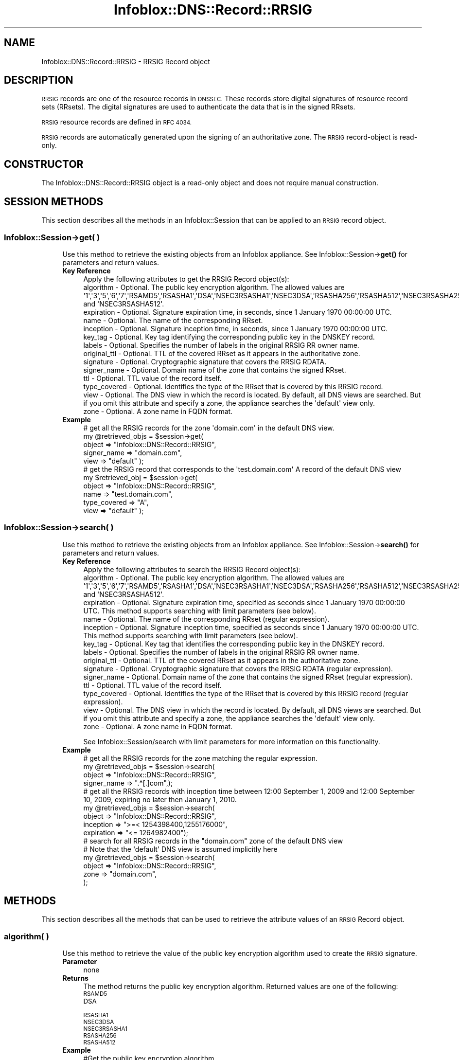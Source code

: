 .\" Automatically generated by Pod::Man 4.14 (Pod::Simple 3.40)
.\"
.\" Standard preamble:
.\" ========================================================================
.de Sp \" Vertical space (when we can't use .PP)
.if t .sp .5v
.if n .sp
..
.de Vb \" Begin verbatim text
.ft CW
.nf
.ne \\$1
..
.de Ve \" End verbatim text
.ft R
.fi
..
.\" Set up some character translations and predefined strings.  \*(-- will
.\" give an unbreakable dash, \*(PI will give pi, \*(L" will give a left
.\" double quote, and \*(R" will give a right double quote.  \*(C+ will
.\" give a nicer C++.  Capital omega is used to do unbreakable dashes and
.\" therefore won't be available.  \*(C` and \*(C' expand to `' in nroff,
.\" nothing in troff, for use with C<>.
.tr \(*W-
.ds C+ C\v'-.1v'\h'-1p'\s-2+\h'-1p'+\s0\v'.1v'\h'-1p'
.ie n \{\
.    ds -- \(*W-
.    ds PI pi
.    if (\n(.H=4u)&(1m=24u) .ds -- \(*W\h'-12u'\(*W\h'-12u'-\" diablo 10 pitch
.    if (\n(.H=4u)&(1m=20u) .ds -- \(*W\h'-12u'\(*W\h'-8u'-\"  diablo 12 pitch
.    ds L" ""
.    ds R" ""
.    ds C` ""
.    ds C' ""
'br\}
.el\{\
.    ds -- \|\(em\|
.    ds PI \(*p
.    ds L" ``
.    ds R" ''
.    ds C`
.    ds C'
'br\}
.\"
.\" Escape single quotes in literal strings from groff's Unicode transform.
.ie \n(.g .ds Aq \(aq
.el       .ds Aq '
.\"
.\" If the F register is >0, we'll generate index entries on stderr for
.\" titles (.TH), headers (.SH), subsections (.SS), items (.Ip), and index
.\" entries marked with X<> in POD.  Of course, you'll have to process the
.\" output yourself in some meaningful fashion.
.\"
.\" Avoid warning from groff about undefined register 'F'.
.de IX
..
.nr rF 0
.if \n(.g .if rF .nr rF 1
.if (\n(rF:(\n(.g==0)) \{\
.    if \nF \{\
.        de IX
.        tm Index:\\$1\t\\n%\t"\\$2"
..
.        if !\nF==2 \{\
.            nr % 0
.            nr F 2
.        \}
.    \}
.\}
.rr rF
.\" ========================================================================
.\"
.IX Title "Infoblox::DNS::Record::RRSIG 3"
.TH Infoblox::DNS::Record::RRSIG 3 "2018-06-05" "perl v5.32.0" "User Contributed Perl Documentation"
.\" For nroff, turn off justification.  Always turn off hyphenation; it makes
.\" way too many mistakes in technical documents.
.if n .ad l
.nh
.SH "NAME"
Infoblox::DNS::Record::RRSIG  \- RRSIG Record object
.SH "DESCRIPTION"
.IX Header "DESCRIPTION"
\&\s-1RRSIG\s0 records are one of the resource records in \s-1DNSSEC.\s0 These records store digital signatures of
resource record sets (RRsets). The digital signatures are used to authenticate the data that is in the
signed RRsets.
.PP
\&\s-1RRSIG\s0 resource records are defined in \s-1RFC 4034.\s0
.PP
\&\s-1RRSIG\s0 records are automatically generated upon the signing of an authoritative zone. The \s-1RRSIG\s0 record-object is read-only.
.SH "CONSTRUCTOR"
.IX Header "CONSTRUCTOR"
The Infoblox::DNS::Record::RRSIG object is a read-only object and does not require manual construction.
.SH "SESSION METHODS"
.IX Header "SESSION METHODS"
This section describes all the methods in an Infoblox::Session that can be applied to an \s-1RRSIG\s0 record object.
.SS "Infoblox::Session\->get( )"
.IX Subsection "Infoblox::Session->get( )"
.RS 4
Use this method to retrieve the existing objects from an Infoblox appliance. See Infoblox::Session\->\fBget()\fR for parameters and return values.
.IP "\fBKey Reference\fR" 4
.IX Item "Key Reference"
.Vb 1
\&  Apply the following attributes to get the RRSIG Record object(s):
\&
\&     algorithm       \- Optional. The public key encryption algorithm. The allowed values are \*(Aq1\*(Aq,\*(Aq3\*(Aq,\*(Aq5\*(Aq,\*(Aq6\*(Aq,\*(Aq7\*(Aq,\*(AqRSAMD5\*(Aq,\*(AqRSASHA1\*(Aq,\*(AqDSA\*(Aq,\*(AqNSEC3RSASHA1\*(Aq,\*(AqNSEC3DSA\*(Aq,\*(AqRSASHA256\*(Aq,\*(AqRSASHA512\*(Aq,\*(AqNSEC3RSASHA256\*(Aq and \*(AqNSEC3RSASHA512\*(Aq.
\&     expiration      \- Optional. Signature expiration time, in seconds, since 1 January 1970 00:00:00 UTC.
\&     name            \- Optional. The name of the corresponding RRset.
\&     inception       \- Optional. Signature inception time, in seconds, since 1 January 1970 00:00:00 UTC.
\&     key_tag         \- Optional. Key tag identifying the corresponding public key in the DNSKEY record.
\&     labels          \- Optional. Specifies the number of labels in the original RRSIG RR owner name.
\&     original_ttl    \- Optional. TTL of the covered RRset as it appears in the authoritative zone.
\&     signature       \- Optional. Cryptographic signature that covers the RRSIG RDATA.
\&     signer_name     \- Optional. Domain name of the zone that contains the signed RRset.
\&     ttl             \- Optional. TTL value of the record itself.
\&     type_covered    \- Optional. Identifies the type of the RRset that is covered by this RRSIG record.
\&     view            \- Optional. The DNS view in which the record is located. By default, all DNS views are searched. But if you omit this attribute and specify a zone, the appliance searches the \*(Aqdefault\*(Aq view only.
\&     zone            \- Optional. A zone name in FQDN format.
.Ve
.IP "\fBExample\fR" 4
.IX Item "Example"
.Vb 5
\& # get all the RRSIG records for the zone \*(Aqdomain.com\*(Aq in the default DNS view.
\& my @retrieved_objs = $session\->get(
\&                       object => "Infoblox::DNS::Record::RRSIG",
\&                       signer_name   => "domain.com",
\&                       view   => "default" );
\&
\& # get the RRSIG record that corresponds to the \*(Aqtest.domain.com\*(Aq A record of the default DNS view
\& my $retrieved_obj = $session\->get(
\&                       object    => "Infoblox::DNS::Record::RRSIG",
\&                       name      => "test.domain.com",
\&                       type_covered => "A",
\&                       view      => "default" );
.Ve
.RE
.RS 4
.RE
.SS "Infoblox::Session\->search( )"
.IX Subsection "Infoblox::Session->search( )"
.RS 4
Use this method to retrieve the existing objects from an Infoblox appliance. See Infoblox::Session\->\fBsearch()\fR for parameters and return values.
.IP "\fBKey Reference\fR" 4
.IX Item "Key Reference"
.Vb 1
\& Apply the following attributes to search the RRSIG Record object(s):
\&
\&     algorithm       \- Optional. The public key encryption algorithm. The allowed values are \*(Aq1\*(Aq,\*(Aq3\*(Aq,\*(Aq5\*(Aq,\*(Aq6\*(Aq,\*(Aq7\*(Aq,\*(AqRSAMD5\*(Aq,\*(AqRSASHA1\*(Aq,\*(AqDSA\*(Aq,\*(AqNSEC3RSASHA1\*(Aq,\*(AqNSEC3DSA\*(Aq,\*(AqRSASHA256\*(Aq,\*(AqRSASHA512\*(Aq,\*(AqNSEC3RSASHA256\*(Aq and \*(AqNSEC3RSASHA512\*(Aq.
\&     expiration      \- Optional. Signature expiration time, specified as seconds since 1 January 1970 00:00:00 UTC. This method supports searching with limit parameters (see below).
\&     name            \- Optional. The name of the corresponding RRset (regular expression).
\&     inception       \- Optional. Signature inception time, specified as seconds since 1 January 1970 00:00:00 UTC. This method supports searching with limit parameters (see below).
\&     key_tag         \- Optional. Key tag that identifies the corresponding public key in the DNSKEY record.
\&     labels          \- Optional. Specifies the number of labels in the original RRSIG RR owner name.
\&     original_ttl    \- Optional. TTL of the covered RRset as it appears in the authoritative zone.
\&     signature       \- Optional. Cryptographic signature that covers the RRSIG RDATA (regular expression).
\&     signer_name     \- Optional. Domain name of the zone that contains the signed RRset (regular expression).
\&     ttl             \- Optional. TTL value of the record itself.
\&     type_covered    \- Optional. Identifies the type of the RRset that is covered by this RRSIG record (regular expression).
\&     view            \- Optional. The DNS view in which the record is located. By default, all DNS views are searched. But if you omit this attribute and specify a zone, the appliance searches the \*(Aqdefault\*(Aq view only.
\&     zone            \- Optional. A zone name in FQDN format.
.Ve
.Sp
See Infoblox::Session/search with limit parameters for more information on this functionality.
.IP "\fBExample\fR" 4
.IX Item "Example"
.Vb 4
\& # get all the RRSIG records for the zone matching the regular expression.
\& my @retrieved_objs = $session\->search(
\&                       object => "Infoblox::DNS::Record::RRSIG",
\&                       signer_name   => ".*[.]com",);
\&
\& # get all the RRSIG records with inception time between 12:00 September 1, 2009 and 12:00 September 10, 2009, expiring no later then January 1, 2010.
\& my @retrieved_objs = $session\->search(
\&                       object            => "Infoblox::DNS::Record::RRSIG",
\&                       inception         => ">=< 1254398400,1255176000",
\&                       expiration        => "<= 1264982400");
\&
\& # search for all RRSIG records in the "domain.com" zone of the default DNS view
\& # Note that the \*(Aqdefault\*(Aq DNS view is assumed implicitly here
\& my @retrieved_objs = $session\->search(
\&     object => "Infoblox::DNS::Record::RRSIG",
\&     zone   => "domain.com",
\&    );
.Ve
.RE
.RS 4
.RE
.SH "METHODS"
.IX Header "METHODS"
This section describes all the methods that can be used to retrieve the attribute values of an \s-1RRSIG\s0 Record object.
.SS "algorithm( )"
.IX Subsection "algorithm( )"
.RS 4
Use this method to retrieve the value of the public key encryption algorithm used to create the \s-1RRSIG\s0 signature.
.IP "\fBParameter\fR" 4
.IX Item "Parameter"
none
.IP "\fBReturns\fR" 4
.IX Item "Returns"
The method returns the public key encryption algorithm. Returned values are one of the following:
.RS 4
.IP "\s-1RSAMD5\s0" 4
.IX Item "RSAMD5"
.PD 0
.IP "\s-1DSA\s0" 4
.IX Item "DSA"
.IP "\s-1RSASHA1\s0" 4
.IX Item "RSASHA1"
.IP "\s-1NSEC3DSA\s0" 4
.IX Item "NSEC3DSA"
.IP "\s-1NSEC3RSASHA1\s0" 4
.IX Item "NSEC3RSASHA1"
.IP "\s-1RSASHA256\s0" 4
.IX Item "RSASHA256"
.IP "\s-1RSASHA512\s0" 4
.IX Item "RSASHA512"
.RE
.RS 4
.RE
.IP "\fBExample\fR" 4
.IX Item "Example"
.PD
.Vb 2
\& #Get the public key encryption algorithm.
\& my $algorithm = $rrsig\->algorithm();
.Ve
.RE
.RS 4
.RE
.SS "cloud_info( )"
.IX Subsection "cloud_info( )"
.RS 4
Use this method to retrieve cloud \s-1API\s0 related information for the Infoblox::DNS::Record::RRSIG object.
.IP "\fBParameter\fR" 4
.IX Item "Parameter"
None
.IP "\fBReturns\fR" 4
.IX Item "Returns"
The method returns the attribute value.
.IP "\fBExample\fR" 4
.IX Item "Example"
.Vb 2
\& # Get cloud_info
\& my $cloud_info = $object\->cloud_info();
.Ve
.RE
.RS 4
.RE
.SS "creator( )"
.IX Subsection "creator( )"
.RS 4
Use this method to retrieve the \s-1RRSIG\s0 record creator. This is a read-only attribute.
.IP "\fBParameter\fR" 4
.IX Item "Parameter"
None
.IP "\fBReturns\fR" 4
.IX Item "Returns"
The method returns the attribute value.
.IP "\fBExample\fR" 4
.IX Item "Example"
.Vb 2
\& # Get attribute value
\& my $value = $object\->creator();
.Ve
.RE
.RS 4
.RE
.SS "dns_name( )"
.IX Subsection "dns_name( )"
.RS 4
Use this method to retrieve the \s-1FQDN,\s0 in punycode format, of the RRset covered by the \s-1RRSIG\s0 record. This is a read-only attribute.
.IP "\fBParameter\fR" 4
.IX Item "Parameter"
None
.IP "\fBReturns\fR" 4
.IX Item "Returns"
The method returns the attribute value.
.IP "\fBExample\fR" 4
.IX Item "Example"
.Vb 2
\& # Get attribute value
\& my $value = $rrsig\->dns_name();
.Ve
.RE
.RS 4
.RE
.SS "dns_signer_name( )"
.IX Subsection "dns_signer_name( )"
.RS 4
Use this method to retrieve the domain name, in punycode format, of the zone that contains the signed RRset. This is a read-only attribute.
.IP "\fBParameter\fR" 4
.IX Item "Parameter"
None
.IP "\fBReturns\fR" 4
.IX Item "Returns"
The method returns the attribute value.
.IP "\fBExample\fR" 4
.IX Item "Example"
.Vb 2
\& # Get attribute value
\& my $value = $bind_a\->dns_signer_name();
.Ve
.RE
.RS 4
.RE
.SS "expiration( )"
.IX Subsection "expiration( )"
.RS 4
Use this method to retrieve the expiration time of an \s-1RRSIG\s0 record.
.IP "\fBParameter\fR" 4
.IX Item "Parameter"
none
.IP "\fBReturns\fR" 4
.IX Item "Returns"
The method returns the \s-1RRSIG\s0 record expiration time. The returned value is in \s-1UNIX\s0 timestamp format; that is, it is measured in seconds since 00:00:00 January 1, 1970 \s-1UTC.\s0
.IP "\fBExample\fR" 4
.IX Item "Example"
.Vb 2
\& #Get the RRSIG expiration time
\& my $expiration = $rrsig\->expiration();
.Ve
.RE
.RS 4
.RE
.SS "inception( )"
.IX Subsection "inception( )"
.RS 4
Use this method to retrieve the \s-1RRSIG\s0 inception time. This is the time when the record was created.
.IP "\fBParameter\fR" 4
.IX Item "Parameter"
none
.IP "\fBReturns\fR" 4
.IX Item "Returns"
The method returns the \s-1RRSIG\s0 record inception time. The returned value is in \s-1UNIX\s0 timestamp format; that is, it is measured in seconds since 00:00:00 January 1, 1970 \s-1UTC.\s0
.IP "\fBExample\fR" 4
.IX Item "Example"
.Vb 2
\& #Get the inception time of the RRSIG record
\& my $inception = $rrsig\->inception();
.Ve
.RE
.RS 4
.RE
.SS "key_tag( )"
.IX Subsection "key_tag( )"
.RS 4
Use this method to retrieve the key tag of the public key that correspods to the \s-1RRSIG\s0 Record object.
.IP "\fBParameter\fR" 4
.IX Item "Parameter"
none
.IP "\fBReturns\fR" 4
.IX Item "Returns"
The method returns the key tag of the public key that corresponds to the private key used to encrypt \s-1RRSIG\s0 data. The key tag is a 16\-bit integer key fingerprint that is used to distinguish one key from another when multiple keys are associated with the same zone.
.IP "\fBExample\fR" 4
.IX Item "Example"
.Vb 2
\& #Get the key tag of the public key
\& my $key_tag = $rrsig\->key_tag();
.Ve
.RE
.RS 4
.RE
.SS "labels( )"
.IX Subsection "labels( )"
.RS 4
Use this method to retrieve the number of labels in the name of the RRset signed with the \s-1RRSIG\s0 object.
.IP "\fBParameter\fR" 4
.IX Item "Parameter"
none
.IP "\fBReturns\fR" 4
.IX Item "Returns"
The method returns the number of labels in the original \s-1RRSIG RR\s0 owner name. Usually this number is the same as the number of labels in
the 'name' field.
.IP "\fBExample\fR" 4
.IX Item "Example"
.Vb 2
\& #Get the number of labels in the original RRSIG RR owner name.
\& my $labels = $rrsig\->labels();
.Ve
.RE
.RS 4
.RE
.SS "name( )"
.IX Subsection "name( )"
.RS 4
Use this method to retrieve the \s-1FQDN\s0 of the RRset covered by the \s-1RRSIG\s0 record.
.Sp
The attribute value can be in unicode format.
.IP "\fBParameter\fR" 4
.IX Item "Parameter"
none
.IP "\fBReturns\fR" 4
.IX Item "Returns"
The method returns the name attribute of the \s-1RRSIG\s0 object. This is a name of the RRset covered by the \s-1RRSIG\s0 record.
.IP "\fBExample\fR" 4
.IX Item "Example"
.Vb 2
\& #Get the name attribute
\& my $fqdn = $rrsig\->name();
.Ve
.RE
.RS 4
.RE
.SS "original_ttl( )"
.IX Subsection "original_ttl( )"
.RS 4
Use this method to retrieve the \s-1TTL\s0 of the covered RRset as it appears in the authoritative zone of an \s-1RRSIG\s0 record object.
.IP "\fBParameter\fR" 4
.IX Item "Parameter"
none
.IP "\fBReturns\fR" 4
.IX Item "Returns"
The method returns the  \s-1TTL\s0 of the covered RRset as it appears in the authoritative zone attribute value.
.IP "\fBExample\fR" 4
.IX Item "Example"
.Vb 2
\& #Get the TTL of the covered RRset
\& my $original_ttl = $rrsig\->original_ttl();
.Ve
.RE
.RS 4
.RE
.SS "signature( )"
.IX Subsection "signature( )"
.RS 4
Use this method to retrieve the cryptographic signature that covers the \s-1RRSIG RDATA\s0 of an \s-1RRSIG\s0 Record object.
.IP "\fBParameter\fR" 4
.IX Item "Parameter"
none
.IP "\fBReturns\fR" 4
.IX Item "Returns"
The method returns the  cryptographic signature that covers the \s-1RRSIG RDATA\s0 attribute value.
.IP "\fBExample\fR" 4
.IX Item "Example"
.Vb 2
\& #Get the signature that covers the RRSIG RDATA
\& my $signature = $rrsig\->signature();
.Ve
.RE
.RS 4
.RE
.SS "signer_name( )"
.IX Subsection "signer_name( )"
.RS 4
Use this method to retrieve the domain name of the zone that contains the signed RRset.
.Sp
The attribute value can be in unicode format.
.IP "\fBParameter\fR" 4
.IX Item "Parameter"
none
.IP "\fBReturns\fR" 4
.IX Item "Returns"
The method returns the domain name of the zone that contain the signed RRset in \s-1FQDN\s0 format.
.IP "\fBExample\fR" 4
.IX Item "Example"
.Vb 2
\& #Get the signer name
\& my $signer_name = $rrsig\->signer_name();
.Ve
.RE
.RS 4
.RE
.SS "ttl( )"
.IX Subsection "ttl( )"
.RS 4
Use this method to retrieve the Time to Live (\s-1TTL\s0) value of an \s-1RRSIG\s0 Record object.
.IP "\fBParameter\fR" 4
.IX Item "Parameter"
none
.IP "\fBReturns\fR" 4
.IX Item "Returns"
The method returns the TTLattribute value. The returned parameter is a 32\-bit integer (range from 0 to 4294967295) that represents the duration in seconds that the record is cached. Zero indicates that the record should not be cached.
.IP "\fBExample\fR" 4
.IX Item "Example"
.Vb 2
\& #Get the TTL of the RRSIG record 
\& my $ttl = $rrsig\->ttl();
.Ve
.RE
.RS 4
.RE
.SS "type_covered( )"
.IX Subsection "type_covered( )"
.RS 4
Use this method to retrieve the type of the RRset that is covered by this \s-1RRSIG\s0 record.
.IP "\fBParameter\fR" 4
.IX Item "Parameter"
none
.IP "\fBReturns\fR" 4
.IX Item "Returns"
The method returns the type of the RRset that is covered by this \s-1RRSIG\s0 record attribute value.
.IP "\fBExample\fR" 4
.IX Item "Example"
.Vb 2
\& #Get the type of the RRset that is covered by this RRSIG record
\& my $type_covered = $rrsig\->type_covered();
.Ve
.RE
.RS 4
.RE
.SS "view( )"
.IX Subsection "view( )"
.RS 4
Use this method to retrieve the \s-1DNS\s0 view object that contains the \s-1RRSIG\s0 Record object.
.IP "\fBParameter\fR" 4
.IX Item "Parameter"
none
.IP "\fBReturns\fR" 4
.IX Item "Returns"
The method returns the  Infoblox::DNS::View object that contains the \s-1RRSIG\s0 record.
.IP "\fBExample\fR" 4
.IX Item "Example"
.Vb 2
\& #Get the DNS view
\& my $view = $rrsig\->view();
.Ve
.RE
.RS 4
.RE
.SS "zone( )"
.IX Subsection "zone( )"
.RS 4
Use this method to retrieve the zone name of an \s-1RRSIG\s0 record.
.IP "\fBParameter\fR" 4
.IX Item "Parameter"
none
.IP "\fBReturns\fR" 4
.IX Item "Returns"
Returns the zone name of the zone that contains \s-1RRSIG\s0 record. The name is in \s-1FQDN\s0 format.
.IP "\fBExample\fR" 4
.IX Item "Example"
.Vb 2
\& # Get zone
\& my $zone = $rrsig\->zone();
.Ve
.RE
.RS 4
.RE
.SH "SAMPLE CODE"
.IX Header "SAMPLE CODE"
The following sample code demonstrates the session methods on an \s-1RRSIG\s0 record object.
.PP
.Vb 3
\& #PROGRAM STARTS: Include all the modules that will be used
\& use strict;
\& use Infoblox;
\&
\& #Create a session to the Infoblox appliance
\&        my $session = Infoblox::Session\->new(
\&            master   => "192.168.1.2",
\&            username => "admin",
\&            password => "infoblox"
\&        );
\&        unless ($session) {
\&           die("Construct session failed: ",
\&               $session\->status_code() . ":" . $session\->status_detail());
\&        }
\&        print "Session created successfully\en";
\&
\&        #Enable DNSSEC in the default view
\&
\&        my $default_view=$session\->get(
\&                                       object=> "Infoblox::DNS::View",
\&                                       name => "default"
\&                                      );
\&        unless($default_view) {
\&            die("Getting the default view failed:",
\&               Infoblox::status_code() . ":" . Infoblox::status_detail());
\&        }
\&        print "Got the default view successfully\en";
\&
\&        $default_view\->dnssec_enabled("true")
\&            or die("Changing the dnssec_enabled in the default view failed:",
\&                    Infoblox::status_code() . ":" . Infoblox::status_detail());
\&        $session\->modify($default_view)
\&            or die("Changing the dnssec_enabled in the default view failed:",
\&                    Infoblox::status_code() . ":" . Infoblox::status_detail());
.Ve
.PP
\&\fB#Creating a signed zone and populationg it with an A record\fR
.PP
.Vb 9
\&        print "Creating Member primary server for the zone\en";
\&        my $primary=Infoblox::DNS::Member\->new(
\&                                                ipv4addr => "192.168.1.2",
\&                                                name => "infoblox.localdomain"
\&                                              );
\&        unless($primary) {
\&           die("Unable to create primary server object: ",
\&               Infoblox::status_code() . ":" . Infoblox::status_detail());
\&        }
\&
\&        my $zone = Infoblox::DNS::Zone\->new(
\&                                             name => "domain.com",
\&                                             primary => $primary
\&                                           );
\&        unless ($zone) {
\&           die("Construct zone failed: ",
\&               Infoblox::status_code() . ":" . Infoblox::status_detail());
\&        }
\&        print "Zone object created successfully\en";
\&
\&        #Verify if the zone exists
\&        my $object = $session\->get(object => "Infoblox::DNS::Zone", name => "domain.com");
\&        unless ($object) {
\&           print "Zone does not exist on server, safe to add the zone\en";
\&           $session\->add($zone)
\&              or die("Add zone failed: ",
\&                     $session\->status_code() . ":" . $session\->status_detail());
\&        }
\&        print "Zone added successfully\en";
\&
\&        #Adding A record to the zone to demonstrate the corresponding RRSIG record
\&        my $a_record=Infoblox::DNS::Record::A\->new(
\&                                                    ipv4addr => "10.9.8.7",
\&                                                    name => "recorda.domain.com"
\&                                                  );
\&        unless($a_record) {
\&           die("Creating A record failed : ",
\&              Infoblox::status_code() . ":" . Infoblox::status_detail());
\&        }
\&
\&        $object = $session\->get( object => "Infoblox::DNS::Record::A", name => "recorda.domain.com" );
\&        unless ($object) {
\&           print "A record does not exist on the server, safe to add the A record\en";
\&           $session\->add($a_record)
\&             or die("Adding A record failed: ",
\&                    Infoblox::status_code() . ":" . Infoblox::status_detail());
\&        }
\&        print "A record added to the zone successfully\en";
\&
\&        #Retrieving zone back from the server in order to sign it
\&        $zone = $session\->get(object => "Infoblox::DNS::Zone", name => "domain.com");
\&        unless($zone) {
\&           die("Retrieving zone back failed: ",
\&                Infoblox::status_code( ). ":". Infoblox::status_detail( ));
\&        }
\&        print "Zone retrieved for signing successfully.\en";
\&
\&        $zone\->dnssec_ksk_algorithm("NSEC3RSASHA1") &&
\&        $zone\->dnssec_zsk_algorithm("NSEC3RSASHA1") &&
\&        $zone\->dnssec_ksk_size(640) &&
\&        $zone\->dnssec_zsk_size(640)
\&          or die("Changing the zone DNSSEC setting failed: ",
\&                 Infoblox::status_code() . ":" . Infoblox::status_detail());
\&        $session\->modify($zone)
\&          or die("Modifying dnssec values in zone failed: ",
\&                 Infoblox::status_code() . ":" . Infoblox::status_detail());
\&        print "Zone modified successfully\en";
\&
\&        #Signing the zone
\&        $zone\->dnssec_signed("true")
\&           or die("Signing of the zone failed: ",
\&                   Infoblox::status_code() . ":" . Infoblox::status_detail());
\&       print "Zone signed successfully\en";
.Ve
.PP
\&\fB#Getting the \s-1RRSIG\s0 record corresponding to A record\fR
.PP
.Vb 12
\&       my $rrsig_record_a=$session\->get(
\&                                    object => "Infoblox::DNS::Record::RRSIG",
\&                                    name   => "recorda.domain.com",
\&                                    signer_name => "domain.com",
\&                                    type_covered   => "A",
\&                                    view   => "default"
\&                                   );
\&      unless($rrsig_record_a) {
\&         die("Getting RRSIG corresponding to the A record failed: ",
\&             Infoblox::status_code() . ":" . Infoblox::status_detail());
\&      }
\&      print "Got RRSIG record successfully\en";
.Ve
.PP
\&\fB#Searching for \s-1RRSIG\s0 objects using regular expressions\fR
.PP
.Vb 11
\&      my @retrieved_objs=$session\->search(
\&                                           object => "Infoblox::DNS::Record::RRSIG",
\&                                           name   => ".*com",
\&                                           type_covered => "A|MX",
\&                                           view   => "default"
\&                                         );
\&     unless(@retrieved_objs>0) {
\&         die("Searching for RRSIG objects failed: ",
\&             Infoblox::status_code() . ":" . Infoblox::status_detail());
\&     }
\&     print "Search for the RRSIG objects successful, ".scalar(@retrieved_objs)." objects found\en";
\&
\&      #Searching for RRSIG objects created today using inception time interval search
\&      @retrieved_objs=$session\->search(
\&                                           object => "Infoblox::DNS::Record::RRSIG",
\&                                           name   => ".*com",
\&                                           inception => ">=< " . (time() \-86400) . "," . time(),
\&                                           view   => "default"
\&                                         );
\&     unless(@retrieved_objs>0) {
\&         die("Searching for RRSIG objects failed: ",
\&             Infoblox::status_code() . ":" . Infoblox::status_detail());
\&     }
\&     print "Search for the RRSIG objects successful, ".scalar(@retrieved_objs)." objects found\en";
.Ve
.PP
\&\fB#Removing the created zone and cleaning up the view\fR
.PP
.Vb 4
\&      $session\->remove($zone)
\&        or die("Unable to remove the zone: ",
\&                Infoblox::status_code() . ":" . Infoblox::status_detail());
\&      print "Zone removed successfully\en";
\&
\&      $default_view\->dnssec_enabled("false")
\&      && $default_view\->override_dnssec("false")
\&      && $session\->modify($default_view)
\&       or die("Restoring dnssec_enabled value in the default view failed: ",
\&              Infoblox::status_code() . ":" . Infoblox::status_detail());
\&
\& ####PROGRAM ENDS####
.Ve
.SH "AUTHOR"
.IX Header "AUTHOR"
Infoblox Inc. <http://www.infoblox.com/>
.SH "SEE ALSO"
.IX Header "SEE ALSO"
Infoblox::Session, Infoblox::Session\->\fBget()\fR, Infoblox::Session\->\fBsearch()\fR, Infoblox::DNS::Record::DNSKEY, Infoblox::DNS::View, Infoblox::DNS::Zone
.SH "COPYRIGHT"
.IX Header "COPYRIGHT"
Copyright (c) 2017 Infoblox Inc.
